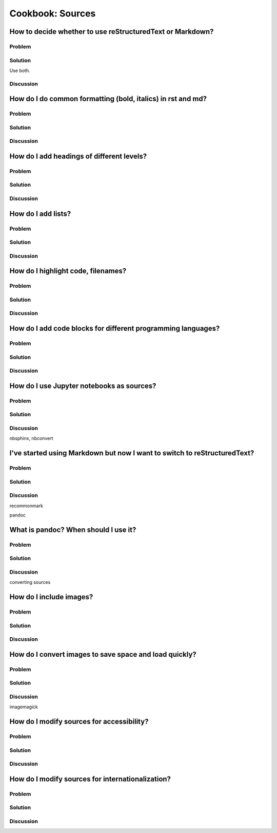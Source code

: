 Cookbook: Sources
=================

How to decide whether to use reStructuredText or Markdown?
----------------------------------------------------------

Problem
~~~~~~~

Solution
~~~~~~~~

Use both.

Discussion
~~~~~~~~~~

How do I do common formatting (bold, italics) in rst and md?
------------------------------------------------------------

Problem
~~~~~~~

Solution
~~~~~~~~

Discussion
~~~~~~~~~~

How do I add headings of different levels?
------------------------------------------

Problem
~~~~~~~

Solution
~~~~~~~~

Discussion
~~~~~~~~~~

How do I add lists?
-------------------

Problem
~~~~~~~

Solution
~~~~~~~~

Discussion
~~~~~~~~~~

How do I highlight code, filenames?
-----------------------------------

Problem
~~~~~~~

Solution
~~~~~~~~

Discussion
~~~~~~~~~~

How do I add code blocks for different programming languages?
-------------------------------------------------------------

Problem
~~~~~~~

Solution
~~~~~~~~

Discussion
~~~~~~~~~~

How do I use Jupyter notebooks as sources?
------------------------------------------

Problem
~~~~~~~

Solution
~~~~~~~~

Discussion
~~~~~~~~~~

nbsphinx, nbconvert


I've started using Markdown but now I want to switch to reStructuredText?
-------------------------------------------------------------------------

Problem
~~~~~~~

Solution
~~~~~~~~

Discussion
~~~~~~~~~~

recommonmark

pandoc


What is pandoc? When should I use it?
-------------------------------------

Problem
~~~~~~~

Solution
~~~~~~~~

Discussion
~~~~~~~~~~

converting sources

How do I include images?
------------------------

Problem
~~~~~~~

Solution
~~~~~~~~

Discussion
~~~~~~~~~~

How do I convert images to save space and load quickly?
-------------------------------------------------------

Problem
~~~~~~~

Solution
~~~~~~~~

Discussion
~~~~~~~~~~

imagemagick

How do I modify sources for accessibility?
------------------------------------------

Problem
~~~~~~~

Solution
~~~~~~~~

Discussion
~~~~~~~~~~

How do I modify sources for internationalization?
-------------------------------------------------

Problem
~~~~~~~

Solution
~~~~~~~~

Discussion
~~~~~~~~~~